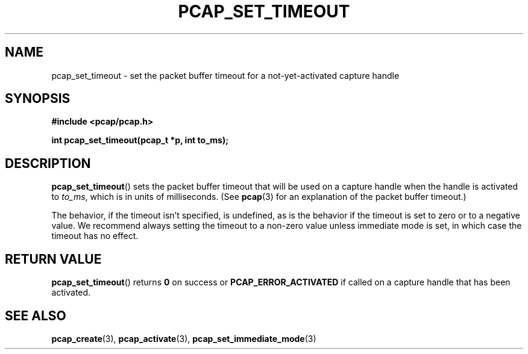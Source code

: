 .\" Copyright (c) 1994, 1996, 1997
.\"	The Regents of the University of California.  All rights reserved.
.\"
.\" Redistribution and use in source and binary forms, with or without
.\" modification, are permitted provided that: (1) source code distributions
.\" retain the above copyright notice and this paragraph in its entirety, (2)
.\" distributions including binary code include the above copyright notice and
.\" this paragraph in its entirety in the documentation or other materials
.\" provided with the distribution, and (3) all advertising materials mentioning
.\" features or use of this software display the following acknowledgement:
.\" ``This product includes software developed by the University of California,
.\" Lawrence Berkeley Laboratory and its contributors.'' Neither the name of
.\" the University nor the names of its contributors may be used to endorse
.\" or promote products derived from this software without specific prior
.\" written permission.
.\" THIS SOFTWARE IS PROVIDED ``AS IS'' AND WITHOUT ANY EXPRESS OR IMPLIED
.\" WARRANTIES, INCLUDING, WITHOUT LIMITATION, THE IMPLIED WARRANTIES OF
.\" MERCHANTABILITY AND FITNESS FOR A PARTICULAR PURPOSE.
.\"
.TH PCAP_SET_TIMEOUT 3 "6 December 2017"
.SH NAME
pcap_set_timeout \- set the packet buffer timeout for a
not-yet-activated capture handle
.SH SYNOPSIS
.nf
.ft B
#include <pcap/pcap.h>
.LP
.ft B
int pcap_set_timeout(pcap_t *p, int to_ms);
.ft
.fi
.SH DESCRIPTION
.BR pcap_set_timeout ()
sets the packet buffer timeout that will be used on a capture handle
when the handle is activated to
.IR to_ms ,
which is in units of milliseconds.  (See
.BR pcap (3)
for an explanation of the packet buffer timeout.)
.LP
The behavior, if the timeout isn't specified, is undefined, as is the
behavior if the timeout is set to zero or to a negative value.  We
recommend always setting the timeout to a non-zero value unless
immediate mode is set, in which case the timeout has no effect.
.SH RETURN VALUE
.BR pcap_set_timeout ()
returns
.B 0
on success or
.B PCAP_ERROR_ACTIVATED
if called on a capture handle that has been activated.
.SH SEE ALSO
.BR pcap_create (3),
.BR pcap_activate (3),
.BR \%pcap_set_immediate_mode (3)
